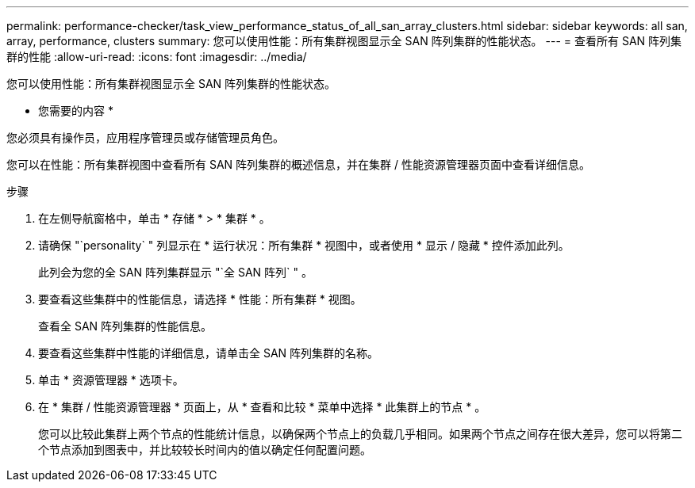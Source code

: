 ---
permalink: performance-checker/task_view_performance_status_of_all_san_array_clusters.html 
sidebar: sidebar 
keywords: all san, array, performance, clusters 
summary: 您可以使用性能：所有集群视图显示全 SAN 阵列集群的性能状态。 
---
= 查看所有 SAN 阵列集群的性能
:allow-uri-read: 
:icons: font
:imagesdir: ../media/


[role="lead"]
您可以使用性能：所有集群视图显示全 SAN 阵列集群的性能状态。

* 您需要的内容 *

您必须具有操作员，应用程序管理员或存储管理员角色。

您可以在性能：所有集群视图中查看所有 SAN 阵列集群的概述信息，并在集群 / 性能资源管理器页面中查看详细信息。

.步骤
. 在左侧导航窗格中，单击 * 存储 * > * 集群 * 。
. 请确保 "`personality` " 列显示在 * 运行状况：所有集群 * 视图中，或者使用 * 显示 / 隐藏 * 控件添加此列。
+
此列会为您的全 SAN 阵列集群显示 "`全 SAN 阵列` " 。

. 要查看这些集群中的性能信息，请选择 * 性能：所有集群 * 视图。
+
查看全 SAN 阵列集群的性能信息。

. 要查看这些集群中性能的详细信息，请单击全 SAN 阵列集群的名称。
. 单击 * 资源管理器 * 选项卡。
. 在 * 集群 / 性能资源管理器 * 页面上，从 * 查看和比较 * 菜单中选择 * 此集群上的节点 * 。
+
您可以比较此集群上两个节点的性能统计信息，以确保两个节点上的负载几乎相同。如果两个节点之间存在很大差异，您可以将第二个节点添加到图表中，并比较较长时间内的值以确定任何配置问题。


